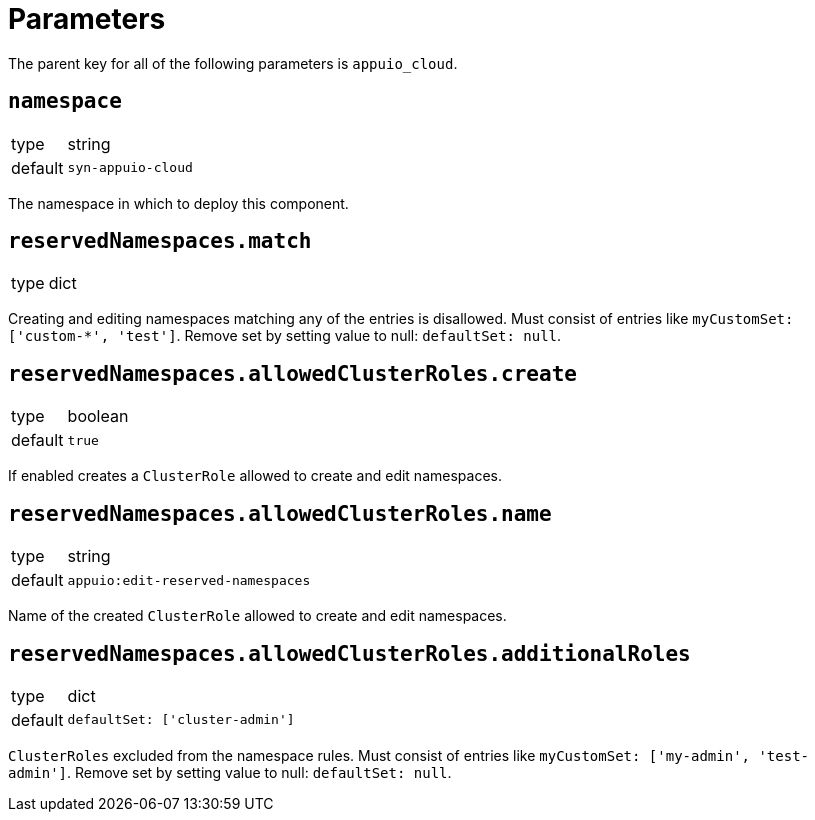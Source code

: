 = Parameters

The parent key for all of the following parameters is `appuio_cloud`.

== `namespace`

[horizontal]
type:: string
default:: `syn-appuio-cloud`

The namespace in which to deploy this component.

== `reservedNamespaces.match`

[horizontal]
type:: dict

Creating and editing namespaces matching any of the entries is disallowed.
Must consist of entries like `myCustomSet: ['custom-*', 'test']`.
Remove set by setting value to null: `defaultSet: null`.

== `reservedNamespaces.allowedClusterRoles.create`

[horizontal]
type:: boolean
default:: `true`

If enabled creates a `ClusterRole` allowed to create and edit namespaces.

== `reservedNamespaces.allowedClusterRoles.name`

[horizontal]
type:: string
default:: `appuio:edit-reserved-namespaces`

Name of the created `ClusterRole` allowed to create and edit namespaces.

== `reservedNamespaces.allowedClusterRoles.additionalRoles`

[horizontal]
type:: dict
default:: `defaultSet: ['cluster-admin']`

`ClusterRoles` excluded from the namespace rules.
Must consist of entries like `myCustomSet: ['my-admin', 'test-admin']`.
Remove set by setting value to null: `defaultSet: null`.
